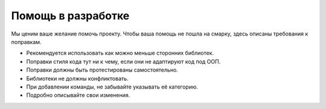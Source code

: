 Помощь в разработке
===================
Мы ценим ваше желание помочь проекту. Чтобы ваша помощь не пошла на смарку, здесь описаны требования к поправкам.

- Рекомендуется использовать как можно меньше сторонних библиотек.
- Поправки стиля кода тут ни к чему, если они не адаптируют код под ООП.
- Поправки должны быть протестированы самостоятельно.
- Библиотеки не должны конфликтовать.
- При добавлении команды, не забывайте указывать её категорию.
- Подробно описывайте свои изменения. 
